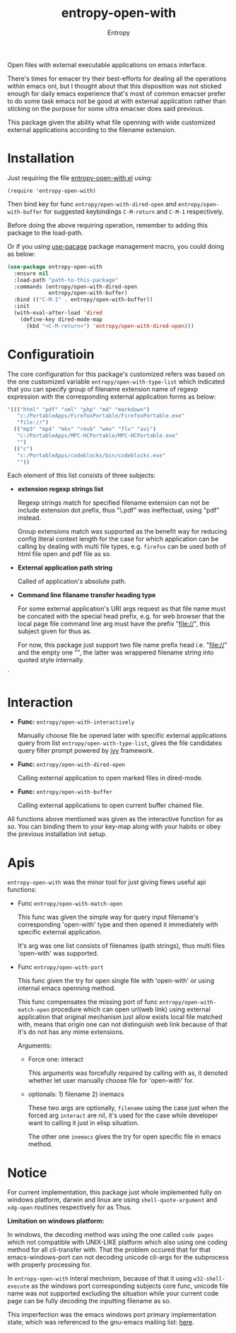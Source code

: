 # Local Variables:
# fill-column: 70
# org-adapt-indentation: nil
# org-download-image-dir: "./img/"
# eval: (auto-fill-mode)
# End:
#+title: entropy-open-with
#+author: Entropy

Open files with external executable applications on emacs interface. 

There's times for emacer try their best-efforts for dealing all the
operations within emacs onl, but I thought about that this disposition
was not sticked enough for daily emacs experience that's most of
common emacser prefer to do some task emacs not be good at with
external application rather than sticking on the purpose for some
ultra emacser does said previous.

This package given the ability what file openning with wide customized
external applications according to the filename extension.

* Installation

Just requiring the file [[file:entropy-open-with.el][entropy-open-with.el]]  using:
: (require 'entropy-open-with)

Then bind key for func ~entropy/open-with-dired-open~ and
~entropy/open-with-buffer~ for suggested keybindings =C-M-return= and
=C-M-1= respectively.

Before doing the above requiring operation, remember to adding this
package to the load-path.

Or if you using [[https://github.com/jwiegley/use-package][use-pacage]] package management macro, you could doing
as below:
#+BEGIN_SRC emacs-lisp
  (use-package entropy-open-with
    :ensure nil
    :load-path "path-to-this-package"
    :commands (entropy/open-with-dired-open
               entropy/open-with-buffer)
    :bind (("C-M-1" . entropy/open-with-buffer))
    :init
    (with-eval-after-load 'dired
      (define-key dired-mode-map 
        (kbd "<C-M-return>") 'entropy/open-with-dired-open)))
#+END_SRC

* Configuratioin

The core configuration for this package's customized refers was based
on the one customized variable =entropy/open-with-type-list= which
indicated that you can specify group of filename extension name of
regexp expression with the corresponding external application forms as
below:

#+BEGIN_SRC emacs-lisp
  '((("html" "pdf" "xml" "php" "md" "markdown")
     "c:/PortableApps/FirefoxPortable/FirefoxPortable.exe"
     "file://")
    (("mp3" "mp4" "mkv" "rmvb" "wmv" "flv" "avi")
     "c:/PortableApps/MPC-HCPortable/MPC-HCPortable.exe"
     "")
    (("c")
     "c:/PortableApps/codeblocks/bin/codeblocks.exe"
     ""))
#+END_SRC

Each element of this list consists of three subjects:

- *extension regexp strings list*

  Regexp strings match for specified filename extension can not be
  include extension dot prefix, thus "\.pdf" was ineffectual, using
  "pdf" instead.

  Group extensions match was supported as the benefit way for reducing
  config literal context length for the case for which application can
  be calling by dealing with multi file types, e.g. =firefox= can be
  used both of html file open and pdf file as so.

- *External application path string*

  Called of application's absolute path. 

- *Command line filaname transfer heading type*
  
  For some external application's URI args request as that file name
  must be concated with the special head prefix, e.g. for web browser
  that the local page file command line arg must have the prefix
  "file://", this subject given for thus as.

  For now, this package just support two file name prefix head
  i.e. "file://" and the empty one "", the latter was wrappered
  filename string into quoted style internally.
 
`
* Interaction

- *Func:* ~entropy/open-with-interactively~

  Manually choose file be opened later with specific external
  applications query from list =entropy/open-with-type-list=, gives
  the file candidates query filter prompt powered by [[https://github.com/abo-abo/swiper][ivy]] framework.

- *Func:* ~entropy/open-with-dired-open~
  
  Calling external application to open marked files in dired-mode.

- *Func:* ~entropy/open-with-buffer~

  Calling external applications to open current buffer chained file. 


All functions above mentioned was given as the interactive function
for as so. You can binding them to your key-map along with your habits
or obey the previous installation init setup.


* Apis 

=entropy-open-with= was the minor tool for just giving fiews useful
api functions:

+ Func ~entropy/open-with-match-open~ 

  This func was given the simple way for query input filename's
  corresponding 'open-with' type and then opened it immediately with
  specific external application.

  It's arg was one list consists of filenames (path strings), thus
  multi files 'open-with' was supported.

+ Func ~entropy/open-with-port~

  This func given the try for open single file with 'open-with' or
  using internal emacs openning method.

  This func compensates the missing port of func
  ~entropy/open-with-match-open~ procedure which can open url(web
  link) using external application that original mechanism just allow
  exists local file matched with, means that origin one can not
  distinguish web link because of that it's do not has any mime
  extensions.

  Arguments:

  - Force one: interact

    This arguments was forcefully required by calling with as, it
    denoted whether let user manually choose file for 'open-with'
    for. 

  - optionals: 1) filename      2) inemacs

    These two args are optionally, =filename= using the case just when
    the forced arg =interact= are nil, it's used for the case while
    developer want to calling it just in elisp situation.

    The other one =inemacs= gives the try for open specific file in
    emacs method.
  
*  Notice    

For current implementation, this package just whole implemented fully
on windows platform, darwin and linux are using ~shell-quote-argument~
and ~xdg-open~ routines respectively for as Thus.

*Limitation on windows platform:*

In windows, the decoding method was using the one called =code pages=
which not compatible with UNIX-LIKE platform which also using one
coding method for all cli-transfer with. That the problem occured that
for that emacs-windows-port can not decoding unicode cli-args for the
subprocess with properly processing for.

In =entropy-open-with= interal mechnism, because of that it using
~w32-shell-execute~ as the windows port corresponding subjects core
func, unicode file name was not supported excluding the situation
while your current code page can be fully decoding the inputting
filename as so.

This imperfection was the emacs windows port primary implementation
state, which was referenced to the gnu-emacs mailing list: [[https://lists.gnu.org/archive/html/emacs-devel/2016-01/msg00406.html][here]].



